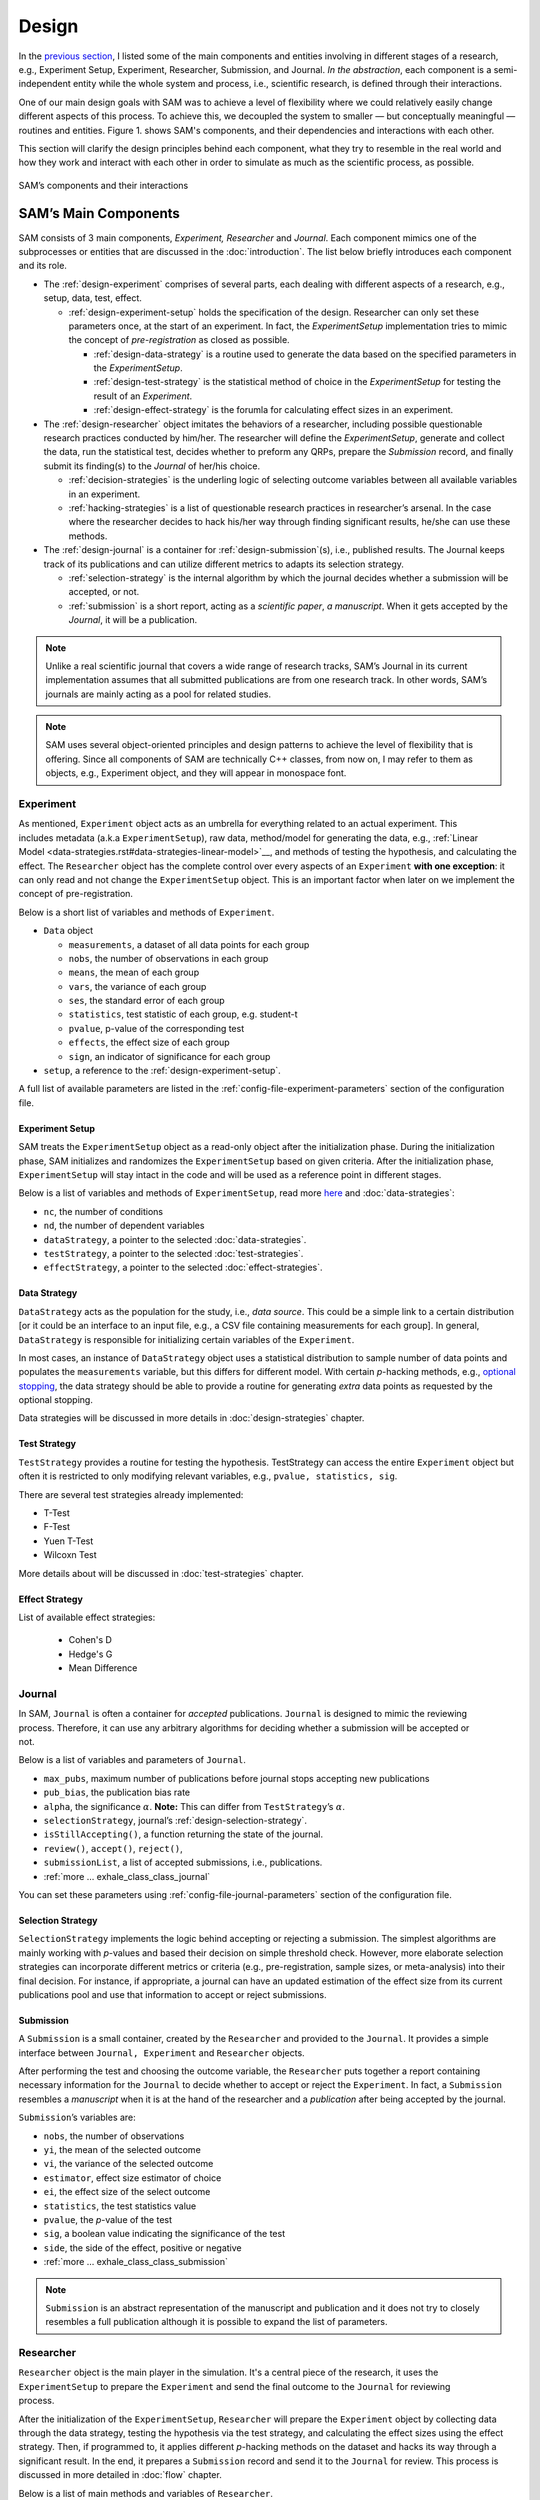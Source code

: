 .. _chap-design:

Design
======

In the `previous section <introduction.html#intro-research-process>`__, I listed some of the main components
and entities involving in different stages of a research, e.g.,
Experiment Setup, Experiment, Researcher, Submission, and Journal.
*In the abstraction*, each component is a semi-independent entity while
the whole system and process, i.e., scientific research, is defined
through their interactions.

One of our main design goals with SAM was to achieve a level of
flexibility where we could relatively easily change different aspects of
this process. To achieve this, we decoupled the
system to smaller — but conceptually meaningful — routines and
entities. Figure 1. shows SAM's components, and their
dependencies and interactions with each other.

This section will clarify the design principles behind each component,
what they try to resemble in the real world and how they work and
interact with each other in order to simulate as much as the scientific process, as possible.

.. figure:: figures/components.png
   :align: center

   SAM’s components and their interactions


.. _design-components:

SAM’s Main Components
---------------------

SAM consists of 3 main components, *Experiment, Researcher* and
*Journal*. Each component mimics 
one of the subprocesses or entities that are discussed in the 
:doc:`introduction`. The list below briefly introduces
each component and its role.

-  The :ref:`design-experiment` comprises of several parts, each 
   dealing with different aspects of a research, e.g., setup,
   data, test, effect.

   -  :ref:`design-experiment-setup` holds the specification of the design. Researcher can only set these parameters once, at the start
      of an experiment. In fact, the *ExperimentSetup* implementation tries to mimic the concept of *pre-registration* as closed as possible.

      -  :ref:`design-data-strategy` is a routine used to generate
         the data based on the specified parameters in the
         *ExperimentSetup*.
      -  :ref:`design-test-strategy` is the statistical method of
         choice in the *ExperimentSetup* for testing the result of an
         *Experiment*.
      -  :ref:`design-effect-strategy` is the forumla for calculating effect sizes in an experiment.

-  The :ref:`design-researcher` object imitates the behaviors of a
   researcher, including possible questionable research practices conducted by him/her. The researcher will define the *ExperimentSetup*, generate and collect the data, run the statistical test, decides whether to preform any
   QRPs, prepare the *Submission* record, and finally submit its finding(s) to the
   *Journal* of her/his choice.

   -  :ref:`decision-strategies` is the underling logic
      of selecting outcome variables between all available variables in an experiment.
   -  :ref:`hacking-strategies` is a list of
      questionable research practices in researcher’s arsenal. In the case
      where the researcher decides to hack his/her way through finding significant
      results, he/she can use these methods.

-  The :ref:`design-journal` is a container for :ref:`design-submission`\ (s), i.e.,
   published results. The Journal keeps track of its publications and
   can utilize different metrics to adapts its selection strategy.

   -  :ref:`selection-strategy` is the internal
      algorithm by which the journal decides whether a submission will
      be accepted, or not.
   -  :ref:`submission` is a short report, acting as a
      *scientific paper*, *a manuscript*. When it gets accepted by the *Journal*, it
      will be a publication.

.. note::

   Unlike a real scientific journal that covers a wide
   range of research tracks, SAM’s Journal in its current implementation
   assumes that all submitted publications are from one research track.
   In other words, SAM’s journals are mainly acting as a pool for related studies.

.. note::

   SAM uses several object-oriented principles and design patterns to
   achieve the level of flexibility that is offering. Since all components
   of SAM are technically C++ classes, from now on, I may refer to them as
   objects, e.g., Experiment object, and they will appear in monospace font.

.. _design-experiment:

Experiment
~~~~~~~~~~

.. figure:: figures/experiment-stack.png
   :align: right
   :width: 50%

As mentioned, ``Experiment`` object acts as an umbrella for
everything related to an actual experiment. This includes metadata
(a.k.a ``ExperimentSetup``), raw data, method/model for generating the data,
e.g., :ref:`Linear Model <data-strategies.rst#data-strategies-linear-model>`__, and methods of
testing the hypothesis, and calculating the effect.
The ``Researcher`` object has the complete
control over every aspects of an ``Experiment`` **with one exception**: it
can only read and not change the ``ExperimentSetup`` object. This is an
important factor when later on we implement the concept of
pre-registration.

Below is a short list of variables and methods of ``Experiment``.

-  ``Data`` object

   -  ``measurements``, a dataset of all data points for each group
   -  ``nobs``, the number of observations in each group
   -  ``means``, the mean of each group
   -  ``vars``, the variance of each group
   -  ``ses``, the standard error of each group
   -  ``statistics``, test statistic of each group, e.g. student-t
   -  ``pvalue``, p-value of the corresponding test
   -  ``effects``, the effect size of each group
   -  ``sign``, an indicator of significance for each group

- ``setup``, a reference to the :ref:`design-experiment-setup`.

.. -  :ref:`more … exhale_class_class_experiment`

A full list of available parameters are listed in the
:ref:`config-file-experiment-parameters` section of the configuration file.

.. _design-experiment-setup:

Experiment Setup
^^^^^^^^^^^^^^^^

SAM treats the ``ExperimentSetup`` object as a read-only object after
the initialization phase. During the initialization phase, SAM
initializes and randomizes the ``ExperimentSetup`` based on given criteria. After the
initialization phase, ``ExperimentSetup`` will stay intact in the
code and will be used as a reference point in different stages. 

.. For instance, if you define a ``Journal`` in such that it requires the study
.. to be pre-registered, ``Journal`` can then access the
.. ``ExperimentSetup`` and adjust its verdict accordingly.

Below is a list of variables and methods of ``ExperimentSetup``, read
more `here <configuration-file.html#config-file-experiment-parameters>`__
and :doc:`data-strategies`:

-  ``nc``, the number of conditions
-  ``nd``, the number of dependent variables
-  ``dataStrategy``, a pointer to the selected
   :doc:`data-strategies`.
-  ``testStrategy``, a pointer to the selected
   :doc:`test-strategies`.
-  ``effectStrategy``, a pointer to the selected 
   :doc:`effect-strategies`.

.. -  ``ni``, the number of items, if necessary
.. -  ``experimentType``, underlying model for generating data.
.. -  :ref:`more … exhale_class_class_experiment_setup`
.. -  ``true_nobs``, the number of observation per group
.. -  ``true_means``, the mean of each group
.. -  ``true_vars``, the variance of each group
.. -  ``true_sigma``, the covariance matrix, if indicated.

.. _design-data-strategy:

Data Strategy
^^^^^^^^^^^^^

``DataStrategy`` acts as the population for the study, i.e., *data source*. This could
be a simple link to a certain distribution [or it could be an interface to an input file, e.g.,
a CSV file containing measurements for each group]. In general,
``DataStrategy`` is responsible for initializing certain variables of
the ``Experiment``.

In most cases, an instance of ``DataStrategy`` object uses a statistical distribution to sample number of data points
and populates the ``measurements`` variable, but this differs for different model.
With certain *p*-hacking methods, e.g., `optional stopping <hacking-strategies.rst#optional-stopping>`__, the data strategy
should be able to provide a routine for generating *extra* data points as
requested by the optional stopping.

Data strategies will be discussed in more details in :doc:`design-strategies` chapter.

.. _design-test-strategy:

Test Strategy
^^^^^^^^^^^^^

``TestStrategy`` provides a routine for testing the hypothesis.
TestStrategy can access the entire ``Experiment`` object but often it is
restricted to only modifying relevant variables, e.g.,
``pvalue, statistics, sig``.

There are several test strategies already implemented:

-  T-Test
-  F-Test
-  Yuen T-Test
-  Wilcoxn Test

.. While the type and parameters of a pre-registered test strategy is
.. preserved in ``ExperimentSetup``, ``Researcher`` has complete access to
.. the ``TestStrategy`` and can decide to alternate its parameters or
.. replace it entirely. This can be the case for a specific *p*-hacking
.. method.

.. Currently, t-test is the only TestStrategy provided by SAM but we plan
.. to add more methods to the pool. T-test needs to know the *side* of the
.. test, whether variances assumed equal and the value of :math:`\alpha` to
.. derive the significance. You can set these parameters using the
.. :ref:```test-strategy`` config-file-test-strategy`
.. chapter of the configuration file.

More details about will be discussed in :doc:`test-strategies` chapter.


.. _design-effect-strategy:

Effect Strategy
^^^^^^^^^^^^^^^

List of available effect strategies:

   - Cohen's D
   - Hedge's G
   - Mean Difference


.. _design-journal:

Journal
~~~~~~~

.. figure:: figures/journal-stack.png
   :align: right
   :width: 50%

In SAM, ``Journal`` is often a container for *accepted* publications. ``Journal`` is designed to mimic the reviewing process.
Therefore, it can use any arbitrary algorithms for deciding whether a
submission will be accepted or not.

Below is a list of variables and parameters of ``Journal``.

-  ``max_pubs``, maximum number of publications before journal stops
   accepting new publications
-  ``pub_bias``, the publication bias rate
-  ``alpha``, the significance :math:`\alpha`. **Note:** This can
   differ from ``TestStrategy``\’s :math:`\alpha`.
-  ``selectionStrategy``, journal’s :ref:`design-selection-strategy`.
-  ``isStillAccepting()``, a function returning the state of the
   journal.
-  ``review()``, ``accept()``, ``reject()``,
-  ``submissionList``, a list of accepted submissions, i.e.,
   publications.
-  :ref:`more … exhale_class_class_journal`

You can set these parameters using
:ref:`config-file-journal-parameters` section of the configuration file.

.. _design-selection-strategy:

Selection Strategy
^^^^^^^^^^^^^^^^^^

``SelectionStrategy`` implements the logic behind accepting or rejecting
a submission. The simplest algorithms are mainly working with *p*-values
and based their decision on simple threshold check. However, more elaborate selection
strategies can incorporate different metrics or criteria (e.g.,
pre-registration, sample sizes, or meta-analysis) into their final
decision. For instance, if appropriate, a journal can have an updated
estimation of the effect size from its current publications pool and use
that information to accept or reject submissions.

.. _design-submission:

Submission
^^^^^^^^^^

A ``Submission`` is a small container, created by the ``Researcher`` and
provided to the ``Journal``. It provides a simple interface between
``Journal, Experiment`` and ``Researcher`` objects.

After performing the test and choosing the outcome variable, the
``Researcher`` puts together a report containing necessary information
for the ``Journal`` to decide whether to accept or reject the
``Experiment``. In fact, a ``Submission`` resembles a *manuscript* when it is
at the hand of the researcher and a *publication* after
being accepted by the journal.

``Submission``\’s variables are:

-  ``nobs``, the number of observations
-  ``yi``, the mean of the selected outcome
-  ``vi``, the variance of the selected outcome
-  ``estimator``, effect size estimator of choice
-  ``ei``, the effect size of the select outcome
-  ``statistics``, the test statistics value
-  ``pvalue``, the *p*-value of the test
-  ``sig``, a boolean value indicating the significance of the test
-  ``side``, the side of the effect, positive or negative
-  :ref:`more … exhale_class_class_submission`

.. note::

    ``Submission`` is an abstract representation of the manuscript
    and publication and it does not try to closely resembles a full
    publication although it is possible to expand the list of parameters.

.. _design-researcher:

Researcher
~~~~~~~~~~

.. figure:: figures/researcher-stack.png
   :align: right
   :width: 50%

``Researcher`` object is the main player in the simulation. It's a central piece of the research, it uses the ``ExperimentSetup`` to prepare the ``Experiment`` and send the final outcome to the ``Journal`` for reviewing process.

After the initialization of the ``ExperimentSetup``, ``Researcher`` will
prepare the ``Experiment`` object by collecting data through the data strategy, testing the hypothesis via the test strategy, and calculating the effect sizes using the effect strategy. Then, if programmed to, it applies different *p*-hacking methods on the dataset and hacks its way through a 
significant result. In the end, it prepares a
``Submission`` record and send it to the ``Journal`` for review. This process is discussed in more detailed in :doc:`flow` chapter.

Below is a list of main methods and variables of ``Researcher``.

-  ``experiment``, an instance of :ref:`design-experiment`
-  ``journal``, an instance of :ref:`journal`
-  :ref:```decisionStrategy`` decision-strategy`, researcher’s decision
   strategy
-  *isHacker*, a flag indicating whether the researcher will perform any
   p-hacking methods on the data
-  ``hackingStrategies``, a list of :doc:`hacking-strategies`\ (s).
-  ``prepareResearch()``, a method to initialize the experiment, i.e.,
   initializing the ```ExperimentSetup`` <#experiment-setup` and
   generating the dataset
-  ``performResearch()``, a method to calculate the necessary
   statistics, running the tests, and applying p-hacking methods (if
   applicable).
-  ``publishResearch()``, a method to prepare the final
   :ref:`submission` and submit it to the
   :ref:`journal` for review.
-  :ref:`more … exhale_class_class_researcher`

.. _design-decision-strategy:

Decision Strategy
^^^^^^^^^^^^^^^^^

As the name suggests, ``DecisionStrategy`` describes how the ``Researcher`` chooses between different outcome variables during
the research. The list below shows a few available options. The default is always
``PreRegisteredOutcome`` which means the ``Researcher`` always selects
the pre-registered outcome regardless of its significance. 

-  ``PreRegisteredOutcome``
-  ``MinPvalue``
-  ``MaxEffect``
-  ``MaxEffectMinPvalue``

``Researcher`` can consult his *Decision Strategy* in different stages
of the research. Just before applying any hacking strategies, a
researcher can check if the pre-registered outcome is significant or
not, *initial verdict*. If it is not, during the execution of a hacking
strategy, it can ask the decision strategy whether to interrupt the
hacking process, *intermediate verdict*. After the completion of a
hacking routine, the decision strategy evaluates the outcome, *hacking
verdict*. Finally, in his *final verdict*, a researcher can look back at
the history of his ``Experiment`` and pick the final result that is
going to be submitted in the form of ``Submission``. 

Main variables and methods of ``DecisionStrategy`` are:

-  *isStillHacking*, a flag indicating whether the ``Researcher`` should
   continue with the hacking procedure, or the result is already
   satisfactory
-  ``isPublishable()``, a method indicating if the selected outcome is
   significant or not
-  ``submissionsPool``, a history of all ``Submission`` records during
   the research
-  ``experimentsPool``, a history of all modified versions of
   ``Experiment`` during the research.
-  ``verdict(Experiment, DecisionStage)``
-  ``finalSubmission``,
-  :ref:`more … <exhale_class_class_experiment_setup>`

.. note::
 
   The decision strategy is one of the more complicated pieces of SAM. It engages in different stages of conducting the research by researcher and different hacking strategies. This process will be clarified in :doc:`flow` and :doc:`decision-strategies` chapters.

.. .. note::

..    Decision Strategy is a helper class to implement the
..    decision process more effectively and flexibly throughout the code.

.. _design-hacking-strategy:

Hacking Strategy-(ies)
^^^^^^^^^^^^^^^^^^^^^^

``HackingStrategy`` is an abstract representation of
different *p*-hacking and QRP methods. A ``HackingStrategy`` object is a
simple object with one function ``perform()``. The ``Researcher``
*performs* a hacking strategy by sending a copy of its ``Experiment`` to
the ``perform`` function. The ``HackingStrategy`` takes control of the
experiment, modifies it, (e.g., adding new values, removing values),
recomputes the statistic, reruns the test, and finally returns the
modified ``Experiment``.

.. At this point, ``Researcher`` consults the
.. decision strategy, *hacking verdict*, to prepare a new ``Submission``.

As mentioned in :ref:`design-researcher` section, a ``Researcher``
instance can be equipped with a list **hackingStrategies**. If there is
more than one hacking strategy is registered, ``Researcher`` performs
all hacking methods on different copies of the original experiment and
stores the result in ``submissionsPool`` and ``experimentsPool``. After
applying all methods, ``Researcher`` will ask the ``DecisionStrategy``
for its *final verdict*, and choose among all results to come up with
its *final submission*.

The :doc:`hacking-strategies` chapter will shine more light on details of each hacking strategy.
